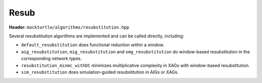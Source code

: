 Resub
=============

**Header:** ``mockturtle/algorithms/resubstitution.hpp``

Several resubstitution algorithms are implemented and can be called directly, including:

- ``default_resubstitution`` does functional reduction within a window.

- ``aig_resubstitution``, ``mig_resubstitution`` and ``xmg_resubstitution`` do window-based resubstitution in the corresponding network types.

- ``resubstitution_minmc_withDC`` minimizes multiplicative complexity in XAGs with window-based resubstitution.

- ``sim_resubstitution`` does simulation-guided resubstitution in AIGs or XAGs.